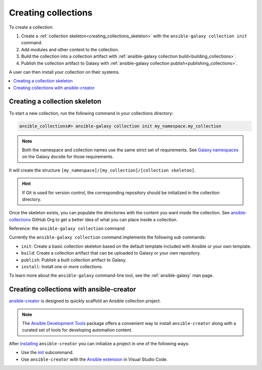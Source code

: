 .. _creating_collections:

********************
Creating collections
********************

To create a collection:

#. Create a :ref:`collection skeleton<creating_collections_skeleton>` with the ``ansible-galaxy collection init`` command.
#. Add modules and other content to the collection.
#. Build the collection into a collection artifact with :ref:`ansible-galaxy collection build<building_collections>`.
#. Publish the collection artifact to Galaxy with :ref:`ansible-galaxy collection publish<publishing_collections>`.

A user can then install your collection on their systems.

.. contents::
   :local:
   :depth: 2

.. _creating_collections_skeleton:

Creating a collection skeleton
==============================

To start a new collection, run the following command in your collections directory:

.. code-block:: bash

    ansible_collections#> ansible-galaxy collection init my_namespace.my_collection

.. note::

	Both the namespace and collection names use the same strict set of requirements. See `Galaxy namespaces <https://galaxy.ansible.com/docs/contributing/namespaces.html#galaxy-namespaces>`_ on the Galaxy docsite for those requirements.

It will create the structure ``[my_namespace]/[my_collection]/[collection skeleton]``.

.. hint:: If Git is used for version control, the corresponding repository should be initialized in the collection directory.

Once the skeleton exists, you can populate the directories with the content you want inside the collection. See `ansible-collections <https://github.com/ansible-collections/>`_ GitHub Org to get a better idea of what you can place inside a collection.

Reference: the ``ansible-galaxy collection`` command

Currently the ``ansible-galaxy collection`` command implements the following sub commands:

* ``init``: Create a basic collection skeleton based on the default template included with Ansible or your own template.
* ``build``: Create a collection artifact that can be uploaded to Galaxy or your own repository.
* ``publish``: Publish a built collection artifact to Galaxy.
* ``install``: Install one or more collections.

To learn more about the ``ansible-galaxy`` command-line tool, see the :ref:`ansible-galaxy` man page.

.. _creating_collection_with_ansible-creator:

Creating collections with ansible-creator
=========================================

`ansible-creator <https://ansible.readthedocs.io/projects/creator/>`_ is designed to quickly scaffold an Ansible collection project.

.. note::

   The `Ansible Development Tools <https://ansible.readthedocs.io/projects/dev-tools/>`_ package offers a convenient way to install ``ansible-creator`` along with a curated set of tools for developing automation content.

After `installing <https://ansible.readthedocs.io/projects/creator/installing/#installation>`_ ``ansible-creator`` you can initialize a project in one of the following ways:

* Use the `init <https://ansible.readthedocs.io/projects/creator/installing/#initialize-ansible-collection-init-subcommand>`_ subcommand.
* Use ``ansible-creator`` with the `Ansible extension <https://ansible.readthedocs.io/projects/creator/collection_creation/#step-1-installing-ansible-creator-in-the-environment>`_ in Visual Studio Code.

.. seealso::

   :ref:`collections`
       Learn how to install and use collections.
   :ref:`collection_structure`
       Directories and files included in the collection skeleton
   `Ansible Development Tools (ADT) <https://ansible.readthedocs.io/projects/dev-tools/>`_
       Python package of tools to create and test Ansible content.
   `Mailing List <https://groups.google.com/group/ansible-devel>`_
       The development mailing list
   :ref:`communication_irc`
       How to join Ansible chat channels
